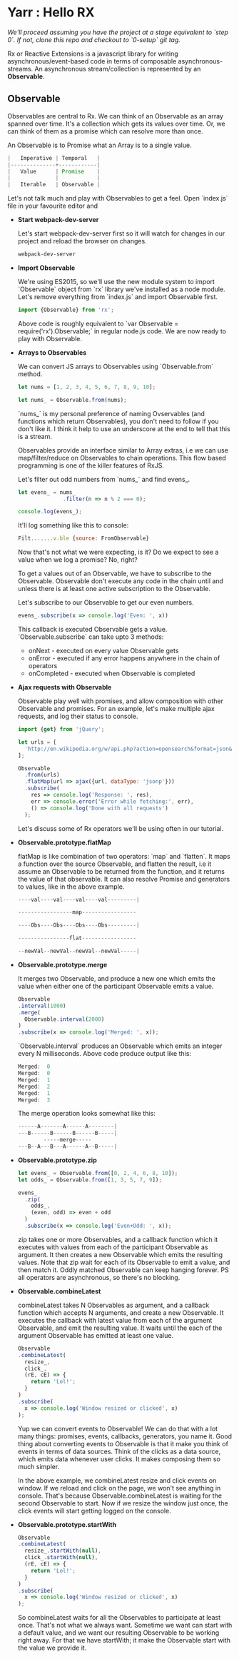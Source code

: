 * Yarr : Hello RX
/We'll proceed assuming you have the project at a stage equivalent to `step 0`. If not, clone this repo and checkout to `0-setup` git tag./

Rx or Reactive Extensions is a javascript library for writing asynchronous/event-based code in terms of composable asynchronous-streams. An asynchronous stream/collection is represented by an *Observable*.

** Observable
Observables are central to Rx. We can think of an Observable as an array spanned over time. It's a collection which gets its values over time. Or, we can think of them as a promise which can resolve more than once.

An Observable is to Promise what an Array is to a single value.

#+begin_src javascript
                          |   Imperative | Temporal   |
                          |--------------+------------|
                          |   Value      | Promise    |
                          |              |            |
                          |   Iterable   | Observable |
#+end_src

Let's not talk much and play with Observables to get a feel. Open `index.js` file in your favourite editor and

- *Start webpack-dev-server*

  Let's start webpack-dev-server first so it will watch for changes in our project and reload the browser on changes.

  #+begin_src bash
  webpack-dev-server
  #+end_src

- *Import Observable*

  We're using ES2015, so we'll use the new module system to import `Observable` object from `rx` library we've installed as a node module. Let's remove everything from `index.js` and import Observable first.

  #+begin_src javascript
  import {Observable} from 'rx';
  #+end_src

  Above code is roughly equivalent to `var Observable = require('rx').Observable;` in regular node.js code.
  We are now ready to play with Observable.

- *Arrays to Observables*

  We can convert JS arrays to Observables using `Observable.from` method.

  #+begin_src javascript
  let nums = [1, 2, 3, 4, 5, 6, 7, 8, 9, 10];

  let nums_ = Observable.from(nums);
  #+end_src

  `nums_` is my personal preference of naming Ovservables (and functions which return Observables), you don't need to follow if you don't like it. I think it help to use an underscore at the end to tell that this is a stream.

  Observables provide an interface similar to Array extras, i.e we can use map/filter/reduce on Observables to chain operations. This flow based programming is one of the killer features of RxJS.

  Let's filter out odd numbers from `nums_` and find evens_.

  #+begin_src javascript
  let evens_ = nums_
                .filter(n => n % 2 === 0);

  console.log(evens_);
  #+end_src

  It'll log something like this to console:

  #+begin_src javascript
  Filt.......v.ble {source: FromObservable}
  #+end_src

  Now that's not what we were expecting, is it? Do we expect to see a value when we log a promise? No, right?

  To get a values out of an Observable, we have to subscribe to the Observable. Observable don't execute any code in the chain until and unless there is at least one active subscription to the Observable.

  Let's subscribe to our Observable to get our even numbers.

  #+begin_src javascript
  evens_.subscribe(x => console.log('Even: ', x))
  #+end_src

  This callback is executed Observable gets a value. `Observable.subscribe` can take upto 3 methods:
  - onNext        - executed on every value Observable gets
  - onError       - executed if any error happens anywhere in the chain of operators
  - onCompleted   - executed when Observable is completed

- *Ajax requests with Observable*

  Observable play well with promises, and allow composition with other Observable and promises. For an example, let's make multiple ajax requests, and log their status to console.
  #+begin_src javascript
  import {get} from 'jQuery';

  let urls = [
    'http://en.wikipedia.org/w/api.php?action=opensearch&format=json&search=test'
  ];

  Observable
    .from(urls)
    .flatMap(url => ajax({url, dataType: 'jsonp'}))
    .subscribe(
      res => console.log('Response: ', res),
      err => console.error('Error while fetching:', err),
      () => console.log('Done with all requests')
    );
  #+end_src

  Let's discuss some of Rx operators we'll be using often in our tutorial.

- *Observable.prototype.flatMap*

  flatMap is like combination of two operators: `map` and `flatten`. It maps a function over the source Observable, and flatten the result, i.e it assume an Observable to be returned from the function, and it returns the value of that observable. It can also resolve Promise and generators to values, like in the above example.

  #+begin_src javascript
  ----val----val----val----val---------|

  -----------------map-----------------

  ----Obs----Obs----Obs----Obs---------|

  ----------------flat-----------------

  --newVal--newVal--newVal--newVal-----|
  #+end_src

- *Observable.prototype.merge*

  It merges two Observable, and produce a new one which emits the value when either one of the participant Observable emits a value.

  #+begin_src javascript
  Observable
  .interval(1000)
  .merge(
    Observable.interval(2000)
  )
  .subscribe(x => console.log('Merged: ', x));
  #+end_src

  `Observable.interval` produces an Observable which emits an integer every N milliseconds. Above code produce output like this:

  #+begin_src javascript
  Merged:  0
  Merged:  0
  Merged:  1
  Merged:  2
  Merged:  1
  Merged:  3
  #+end_src

  The merge operation looks somewhat like this:

  #+begin_src javascript
  ------A-------A------A--------|
  ---B------B------B------B-----|
          -----merge-----
  ---B--A---B---A------A--B-----|
  #+end_src

- *Observable.prototype.zip*

  #+begin_src javascript
  let evens_ = Observable.from([0, 2, 4, 6, 8, 10]);
  let odds_ = Observable.from([1, 3, 5, 7, 9]);

  evens_
    .zip(
      odds_,
      (even, odd) => even + odd
    )
    .subscribe(x => console.log('Even+Odd: ', x));
  #+end_src

  zip takes one or more Observables, and a callback function which it executes with values from each of the participant Observable as argument. It then creates a new Observable which emits the resulting values. Note that zip wait for each of its Observable to emit a value, and then match it. Oddly matched Observable can keep hanging forever. PS all operators are asynchronous, so there's no blocking.

- *Observable.combineLatest*

  combineLatest takes N Observables as argument, and a callback function which accepts N arguments, and create a new Observable. It executes the callback with latest value from each of the argument Observable, and emit the resulting value. It waits until the each of the argument Observable has emitted at least one value.

  #+begin_src javascript
  Observable
  .combineLatest(
    resize_,
    click_,
    (rE, cE) => {
      return 'Lol!';
    }
  )
  .subscribe(
    x => console.log('Window resized or clicked', x)
  );
  #+end_src

  Yup we can convert events to Observable! We can do that with a lot many things: promises, events, callbacks, generators, you name it.
  Good thing about converting events to Observable is that it make you think of events in terms of data sources. Think of the clicks as a data source, which emits data whenever user clicks. It makes composing them so much simpler.

  In the above example, we combineLatest resize and click events on window. If we reload and click on the page, we won't see anything in console. That's because Observable.combineLatest is waiting for the second Observable to start. Now if we resize the window just once, the click events will start getting logged on the console.

- *Observable.prototype.startWith*

  #+begin_src javascript
  Observable
  .combineLatest(
    resize_.startWith(null),
    click_.startWith(null),
    (rE, cE) => {
      return 'Lol!';
    }
  )
  .subscribe(
    x => console.log('Window resized or clicked', x)
  );
  #+end_src

  So combineLatest waits for all the Observables to participate at least once. That's not what we always want. Sometime we want can start with a default value, and we want our resulting Observable to be working right away. For that we have startWith; it make the Observable start with the value we provide it.
